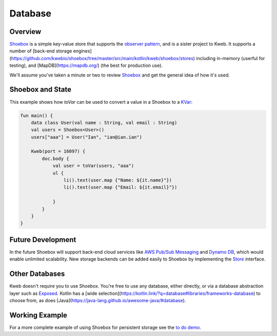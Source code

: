 ========
Database
========

Overview
--------

`Shoebox <https://github.com/kwebio/shoebox>`_ is a simple key-value store that supports the
`observer pattern <https://en.wikipedia.org/wiki/Observer_pattern>`_, and is a sister project to Kweb. 
It supports a number of 
[back-end storage engines](https://github.com/kwebio/shoebox/tree/master/src/main/kotlin/kweb/shoebox/stores) 
including in-memory (userful for testing), and [MapDB](https://mapdb.org/) (the best for production use).

We'll assume you've taken a minute or two to review `Shoebox <https://github.com/kwebio/shoebox>`_ and get the
general idea of how it's used.

Shoebox and State
-----------------

This example shows how *toVar* can be used to convert a value in a Shoebox to a `KVar </en/latest/state.html>`_:

.. code-block:: kotlin

    fun main() {
        data class User(val name : String, val email : String)
        val users = Shoebox<User>()
        users["aaa"] = User("Ian", "ian@ian.ian")

        Kweb(port = 16097) {
            doc.body {
                val user = toVar(users, "aaa")
                ul {
                    li().text(user.map {"Name: ${it.name}"})
                    li().text(user.map {"Email: ${it.email}"})

                }
            }
        }
    }

Future Development
------------------

In the future Shoebox will support back-end cloud services like `AWS Pub/Sub Messaging <https://aws.amazon.com/pub-sub-messaging/>`_ and `Dynamo DB <https://aws.amazon.com/dynamodb/>`_, which would enable unlimited scalability.  New storage backends can be added easily to Shoebox by implementing the `Store <https://github.com/kwebio/shoebox/blob/master/src/main/kotlin/kweb/shoebox/Store.kt>`_ interface.

Other Databases
---------------

Kweb doesn't require you to use Shoebox.  You're free to use any database, either directly, or via a database abstraction layer such as `Exposed <https://github.com/jetbrains/Exposed>`_. Kotlin has a [wide selection](https://kotlin.link/?q=database#libraries/frameworks-database) to choose from, as does [Java](https://java-lang.github.io/awesome-java/#database).

Working Example
---------------

For a more complete example of using Shoebox for persistent storage see the `to do demo <https://github.com/kwebio/kweb-demos/tree/master/todoList>`_.
